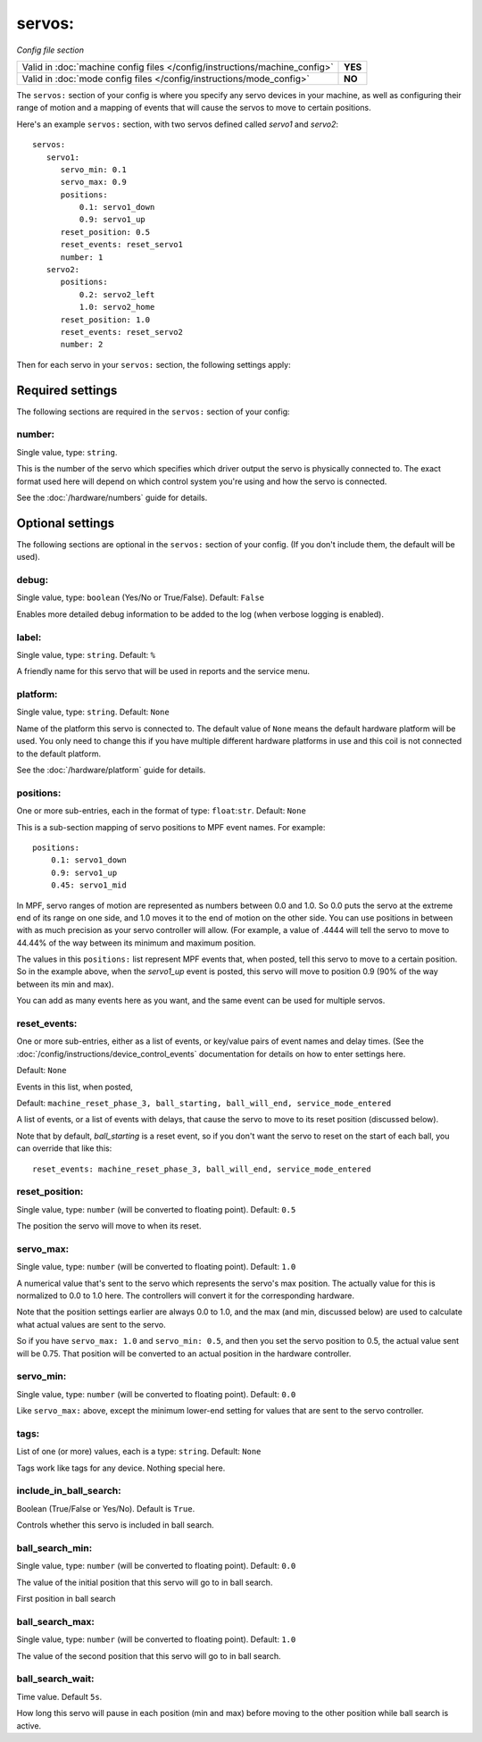 servos:
=======

*Config file section*

+----------------------------------------------------------------------------+---------+
| Valid in :doc:`machine config files </config/instructions/machine_config>` | **YES** |
+----------------------------------------------------------------------------+---------+
| Valid in :doc:`mode config files </config/instructions/mode_config>`       | **NO**  |
+----------------------------------------------------------------------------+---------+

.. overview

The ``servos:`` section of your config is where you specify any servo devices in
your machine, as well as configuring their range of motion and a mapping of events
that will cause the servos to move to certain positions.

Here's an example ``servos:`` section, with two servos defined called *servo1*
and *servo2*:

::

   servos:
      servo1:
         servo_min: 0.1
         servo_max: 0.9
         positions:
             0.1: servo1_down
             0.9: servo1_up
         reset_position: 0.5
         reset_events: reset_servo1
         number: 1
      servo2:
         positions:
             0.2: servo2_left
             1.0: servo2_home
         reset_position: 1.0
         reset_events: reset_servo2
         number: 2

Then for each servo in your ``servos:`` section, the following settings apply:

Required settings
-----------------

The following sections are required in the ``servos:`` section of your config:

number:
~~~~~~~
Single value, type: ``string``.

This is the number of the servo which specifies which driver output the
servo is physically connected to. The exact format used here will
depend on which control system you're using and how the servo is connected.

See the :doc:`/hardware/numbers` guide for details.

Optional settings
-----------------

The following sections are optional in the ``servos:`` section of your config. (If you don't include them, the default will be used).

debug:
~~~~~~
Single value, type: ``boolean`` (Yes/No or True/False). Default: ``False``

Enables more detailed debug information to be added to the log (when verbose
logging is enabled).

label:
~~~~~~
Single value, type: ``string``. Default: ``%``

A friendly name for this servo that will be used in reports and the service
menu.

platform:
~~~~~~~~~
Single value, type: ``string``. Default: ``None``

Name of the platform this servo is connected to. The default value of ``None`` means the
default hardware platform will be used. You only need to change this if you have
multiple different hardware platforms in use and this coil is not connected
to the default platform.

See the :doc:`/hardware/platform` guide for details.

positions:
~~~~~~~~~~
One or more sub-entries, each in the format of type: ``float``:``str``. Default: ``None``

This is a sub-section mapping of servo positions to MPF event names. For example:

::

  positions:
      0.1: servo1_down
      0.9: servo1_up
      0.45: servo1_mid

In MPF, servo ranges of motion are represented as numbers between 0.0 and 1.0.
So 0.0 puts the servo at the extreme end of its range on one side, and 1.0 moves
it to the end of motion on the other side. You can use positions in between with
as much precision as your servo controller will allow. (For example, a value of .4444
will tell the servo to move to 44.44% of the way between its minimum and maximum
position.

The values in this ``positions:`` list represent MPF events that, when posted,
tell this servo to move to a certain position. So in the example above, when the
*servo1_up* event is posted, this servo will move to position 0.9 (90% of the way
between its min and max).

You can add as many events here as you want, and the same event can be used
for multiple servos.

reset_events:
~~~~~~~~~~~~~
One or more sub-entries, either as a list of events, or key/value pairs of
event names and delay times. (See the
:doc:`/config/instructions/device_control_events` documentation for details
on how to enter settings here.

Default: ``None``

Events in this list, when posted,

Default: ``machine_reset_phase_3, ball_starting, ball_will_end, service_mode_entered``

A list of events, or a list of events with delays, that cause the servo to
move to its reset position (discussed below).

Note that by default, *ball_starting* is a reset event, so if you don't want
the servo to reset on the start of each ball, you can override that like this:

::

  reset_events: machine_reset_phase_3, ball_will_end, service_mode_entered

reset_position:
~~~~~~~~~~~~~~~
Single value, type: ``number`` (will be converted to floating point). Default: ``0.5``

The position the servo will move to when its reset.

servo_max:
~~~~~~~~~~
Single value, type: ``number`` (will be converted to floating point). Default: ``1.0``

A numerical value that's sent to the servo which represents the servo's max
position. The actually value for this is normalized to 0.0 to 1.0 here.
The controllers will convert it for the corresponding hardware.

Note that the position settings earlier are always 0.0 to 1.0, and the max
(and min, discussed below) are used to calculate what actual values are sent
to the servo.

So if you have ``servo_max: 1.0`` and ``servo_min: 0.5``, and then you set
the servo position to 0.5, the actual value sent will be 0.75. That position
will be converted to an actual position in the hardware controller.

servo_min:
~~~~~~~~~~
Single value, type: ``number`` (will be converted to floating point). Default: ``0.0``

Like ``servo_max:`` above, except the minimum lower-end setting for values that
are sent to the servo controller.

tags:
~~~~~
List of one (or more) values, each is a type: ``string``. Default: ``None``

Tags work like tags for any device. Nothing special here.

include_in_ball_search:
~~~~~~~~~~~~~~~~~~~~~~~
Boolean (True/False or Yes/No). Default is ``True``.

Controls whether this servo is included in ball search.

ball_search_min:
~~~~~~~~~~~~~~~~
Single value, type: ``number`` (will be converted to floating point). Default: ``0.0``

The value of the initial position that this servo will go to in ball search.

First position in ball search

ball_search_max:
~~~~~~~~~~~~~~~~
Single value, type: ``number`` (will be converted to floating point). Default: ``1.0``

The value of the second position that this servo will go to in ball search.

ball_search_wait:
~~~~~~~~~~~~~~~~~
Time value. Default ``5s``.

How long this servo will pause in each position (min and max) before moving to the other position while ball
search is active.

